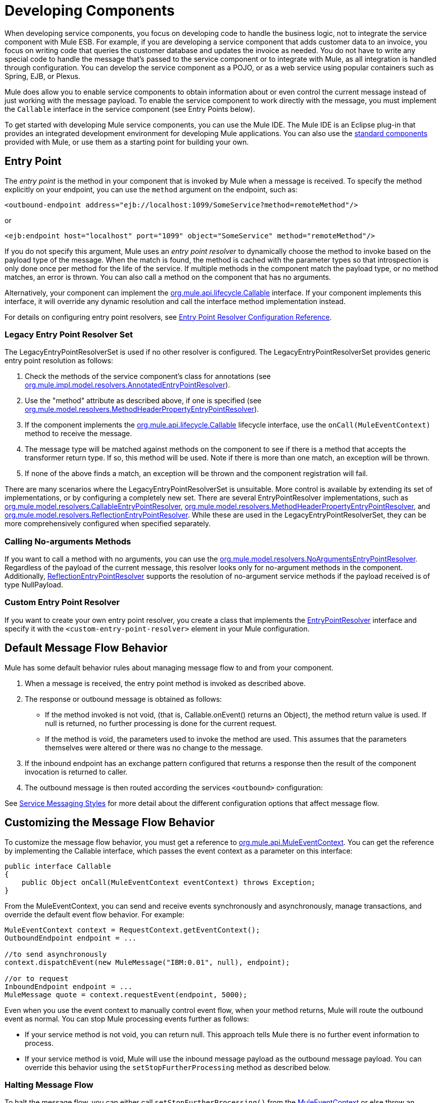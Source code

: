 = Developing Components

When developing service components, you focus on developing code to handle the business logic, not to integrate the service component with Mule ESB. For example, if you are developing a service component that adds customer data to an invoice, you focus on writing code that queries the customer database and updates the invoice as needed. You do not have to write any special code to handle the message that's passed to the service component or to integrate with Mule, as all integration is handled through configuration. You can develop the service component as a POJO, or as a web service using popular containers such as Spring, EJB, or Plexus.

Mule does allow you to enable service components to obtain information about or even control the current message instead of just working with the message payload. To enable the service component to work directly with the message, you must implement the `Callable` interface in the service component (see Entry Points below).

To get started with developing Mule service components, you can use the Mule IDE. The Mule IDE is an Eclipse plug-in that provides an integrated development environment for developing Mule applications. You can also use the link:/mule\-user\-guide/v/3\.2/configuring-components[standard components] provided with Mule, or use them as a starting point for building your own.

== Entry Point

The _entry point_ is the method in your component that is invoked by Mule when a message is received. To specify the method explicitly on your endpoint, you can use the `method` argument on the endpoint, such as:

[source, xml, linenums]
----
<outbound-endpoint address="ejb://localhost:1099/SomeService?method=remoteMethod"/>
----

or

[source, xml, linenums]
----
<ejb:endpoint host="localhost" port="1099" object="SomeService" method="remoteMethod"/>
----

If you do not specify this argument, Mule uses an _entry point resolver_ to dynamically choose the method to invoke based on the payload type of the message. When the match is found, the method is cached with the parameter types so that introspection is only done once per method for the life of the service. If multiple methods in the component match the payload type, or no method matches, an error is thrown. You can also call a method on the component that has no arguments.

Alternatively, your component can implement the http://www.mulesoft.org/docs/site/current/apidocs/org/mule/api/lifecycle/Callable.html[org.mule.api.lifecycle.Callable] interface. If your component implements this interface, it will override any dynamic resolution and call the interface method implementation instead.

For details on configuring entry point resolvers, see link:/mule\-user\-guide/v/3\.2/entry-point-resolver-configuration-reference[Entry Point Resolver Configuration Reference].

=== Legacy Entry Point Resolver Set

The LegacyEntryPointResolverSet is used if no other resolver is configured. The LegacyEntryPointResolverSet provides generic entry point resolution as follows:

. Check the methods of the service component's class for annotations (see http://www.mulesoft.org/docs/site/current/apidocs/org/mule/impl/model/resolvers/AnnotatedEntryPointResolver.html[org.mule.impl.model.resolvers.AnnotatedEntryPointResolver]).
. Use the "method" attribute as described above, if one is specified (see http://www.mulesoft.org/docs/site/current/apidocs/org/mule/model/resolvers/MethodHeaderPropertyEntryPointResolver.html[org.mule.model.resolvers.MethodHeaderPropertyEntryPointResolver]).
. If the component implements the http://www.mulesoft.org/docs/site/current/apidocs/org/mule/api/lifecycle/Callable.html[org.mule.api.lifecycle.Callable] lifecycle interface, use the `onCall(MuleEventContext)` method to receive the message.
. The message type will be matched against methods on the component to see if there is a method that accepts the transformer return type. If so, this method will be used. Note if there is more than one match, an exception will be thrown.
. If none of the above finds a match, an exception will be thrown and the component registration will fail.

There are many scenarios where the LegacyEntryPointResolverSet is unsuitable. More control is available by extending its set of implementations, or by configuring a completely new set. There are several EntryPointResolver implementations, such as http://www.mulesoft.org/docs/site/current/apidocs/org/mule/model/resolvers/CallableEntryPointResolver.html[org.mule.model.resolvers.CallableEntryPointResolver], http://www.mulesoft.org/docs/site/current/apidocs/org/mule/model/resolvers/MethodHeaderPropertyEntryPointResolver.html[org.mule.model.resolvers.MethodHeaderPropertyEntryPointResolver], and http://www.mulesoft.org/docs/site/current/apidocs/org/mule/model/resolvers/ReflectionEntryPointResolver.html[org.mule.model.resolvers.ReflectionEntryPointResolver]. While these are used in the LegacyEntryPointResolverSet, they can be more comprehensively configured when specified separately.

=== Calling No-arguments Methods

If you want to call a method with no arguments, you can use the http://www.mulesoft.org/docs/site/current/apidocs/org/mule/model/resolvers/NoArgumentsEntryPointResolver.html[org.mule.model.resolvers.NoArgumentsEntryPointResolver]. Regardless of the payload of the current message, this resolver looks only for no-argument methods in the component. Additionally, http://www.mulesoft.org/docs/site/current/apidocs/org/mule/model/resolvers/ReflectionEntryPointResolver.html[ReflectionEntryPointResolver] supports the resolution of no-argument service methods if the payload received is of type NullPayload.

=== Custom Entry Point Resolver

If you want to create your own entry point resolver, you create a class that implements the http://www.mulesoft.org/docs/site/current/apidocs/org/mule/api/model/EntryPointResolver.html[EntryPointResolver] interface and specify it with the `<custom-entry-point-resolver>` element in your Mule configuration.

== Default Message Flow Behavior

Mule has some default behavior rules about managing message flow to and from your component.

. When a message is received, the entry point method is invoked as described above.
. The response or outbound message is obtained as follows:
* If the method invoked is not void, (that is, Callable.onEvent() returns an Object), the method return value is used. If null is returned, no further processing is done for the current request.
* If the method is void, the parameters used to invoke the method are used. This assumes that the parameters themselves were altered or there was no change to the message.
. If the inbound endpoint has an exchange pattern configured that returns a response then the result of the component invocation is returned to caller.
. The outbound message is then routed according the services `<outbound>` configuration:

See link:/mule\-user\-guide/v/3\.2/service-messaging-styles[Service Messaging Styles] for more detail about the different configuration options that affect message flow.

== Customizing the Message Flow Behavior

To customize the message flow behavior, you must get a reference to http://www.mulesoft.org/docs/site/current/apidocs/org/mule/api/MuleEventContext.html[org.mule.api.MuleEventContext]. You can get the reference by implementing the Callable interface, which passes the event context as a parameter on this interface:

[source, java, linenums]
----
public interface Callable
{
    public Object onCall(MuleEventContext eventContext) throws Exception;
}
----

From the MuleEventContext, you can send and receive events synchronously and asynchronously, manage transactions, and override the default event flow behavior. For example:

[source, code, linenums]
----
MuleEventContext context = RequestContext.getEventContext();
OutboundEndpoint endpoint = ...

//to send asynchronously
context.dispatchEvent(new MuleMessage("IBM:0.01", null), endpoint);

//or to request
InboundEndpoint endpoint = ...
MuleMessage quote = context.requestEvent(endpoint, 5000);
----

Even when you use the event context to manually control event flow, when your method returns, Mule will route the outbound event as normal. You can stop Mule processing events further as follows:

* If your service method is not void, you can return null. This approach tells Mule there is no further event information to process.

* If your service method is void, Mule will use the inbound message payload as the outbound message payload. You can override this behavior using the `setStopFurtherProcessing` method as described below.

=== Halting Message Flow

To halt the message flow, you can either call `setStopFurtherProcessing()` from the http://www.mulesoft.org/docs/site/current/apidocs/org/mule/api/MuleEventContext.html[MuleEventContext] or else throw an exception. This will cause the ExceptionStrategy on the component to be invoked.

*NOTE*:
The use of additional services or the use of component bindings is much preferred to the above techniques to control message flow from within your component implementation. This is because it allows for a much more decoupled implementation that can be modified via your configuration file and avoids the need to use Mule API in your component implementations. To take this approach, do one of the following:

* Ensure your service components are implemented in such a way that they do a single unit of work that do not need to do any message sending/receiving. This additional sending/receiving/routing is then done using Mule services.
* Design your component in such a way that interface methods can be mapped to outbound endpoints and then use bindings to map these in configuration. For information on how to configure bindings, see link:/mule\-user\-guide/v/3\.2/configuring-java-components[Configuring Java Components].

== Component Lifecycle

Your component can implement several lifecycle interfaces. The lifecycle flow typically looks like this, with `onCall()` often being replaced by an entry point resolver as described above:

image:component-lifecycle.jpeg[component-lifecycle]

Following are the most commonly used interfaces:

* http://www.mulesoft.org/docs/site/current/apidocs/org/mule/api/lifecycle/Initialisable.html[org.mule.api.lifecycle.Initialisable] is called only once for the lifecycle of the component. It is called when the component is created when the component pool initializes.
* http://www.mulesoft.org/docs/site/current/apidocs/org/mule/api/lifecycle/Startable.html[org.mule.api.lifecycle.Startable] is called when the component is started. This happens once when the server starts and whenever the component is stopped and started either through the API or JMX.
* http://www.mulesoft.org/docs/site/current/apidocs/org/mule/api/lifecycle/Stoppable.html[org.mule.api.lifecycle.Stoppable] is called when the component is stopped. This happens when the server stops or whenever the component is stopped either through the API or JMX.
* http://www.mulesoft.org/docs/site/current/apidocs/org/mule/api/lifecycle/Disposable.html[org.mule.api.lifecycle.Disposable] is called when the component is disposed. This is called once when the server shuts down.

For more information, see the http://www.mulesoft.org/docs/site/current/apidocs/org/mule/api/lifecycle/package-summary.html[org.mule.api.lifecycle Javadocs].

